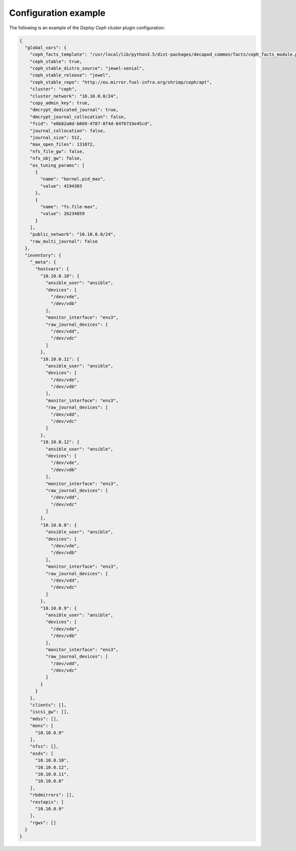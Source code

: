 .. _plugin_deploy_ceph_cluster_example_config:

=====================
Configuration example
=====================

The following is an example of the *Deploy Ceph cluster* plugin configuration:

.. code-block:: json

    {
      "global_vars": {
        "ceph_facts_template": "/usr/local/lib/python3.5/dist-packages/decapod_common/facts/ceph_facts_module.py.j2",
        "ceph_stable": true,
        "ceph_stable_distro_source": "jewel-xenial",
        "ceph_stable_release": "jewel",
        "ceph_stable_repo": "http://eu.mirror.fuel-infra.org/shrimp/ceph/apt",
        "cluster": "ceph",
        "cluster_network": "10.10.0.0/24",
        "copy_admin_key": true,
        "dmcrypt_dedicated_journal": true,
        "dmcrypt_journal_collocation": false,
        "fsid": "e0b82a0d-b669-4787-8f4d-84f6733e45cd",
        "journal_collocation": false,
        "journal_size": 512,
        "max_open_files": 131072,
        "nfs_file_gw": false,
        "nfs_obj_gw": false,
        "os_tuning_params": [
          {
            "name": "kernel.pid_max",
            "value": 4194303
          },
          {
            "name": "fs.file-max",
            "value": 26234859
          }
        ],
        "public_network": "10.10.0.0/24",
        "raw_multi_journal": false
      },
      "inventory": {
        "_meta": {
          "hostvars": {
            "10.10.0.10": {
              "ansible_user": "ansible",
              "devices": [
                "/dev/vde",
                "/dev/vdb"
              ],
              "monitor_interface": "ens3",
              "raw_journal_devices": [
                "/dev/vdd",
                "/dev/vdc"
              ]
            },
            "10.10.0.11": {
              "ansible_user": "ansible",
              "devices": [
                "/dev/vde",
                "/dev/vdb"
              ],
              "monitor_interface": "ens3",
              "raw_journal_devices": [
                "/dev/vdd",
                "/dev/vdc"
              ]
            },
            "10.10.0.12": {
              "ansible_user": "ansible",
              "devices": [
                "/dev/vde",
                "/dev/vdb"
              ],
              "monitor_interface": "ens3",
              "raw_journal_devices": [
                "/dev/vdd",
                "/dev/vdc"
              ]
            },
            "10.10.0.8": {
              "ansible_user": "ansible",
              "devices": [
                "/dev/vde",
                "/dev/vdb"
              ],
              "monitor_interface": "ens3",
              "raw_journal_devices": [
                "/dev/vdd",
                "/dev/vdc"
              ]
            },
            "10.10.0.9": {
              "ansible_user": "ansible",
              "devices": [
                "/dev/vde",
                "/dev/vdb"
              ],
              "monitor_interface": "ens3",
              "raw_journal_devices": [
                "/dev/vdd",
                "/dev/vdc"
              ]
            }
          }
        },
        "clients": [],
        "iscsi_gw": [],
        "mdss": [],
        "mons": [
          "10.10.0.9"
        ],
        "nfss": [],
        "osds": [
          "10.10.0.10",
          "10.10.0.12",
          "10.10.0.11",
          "10.10.0.8"
        ],
        "rbdmirrors": [],
        "restapis": [
          "10.10.0.9"
        ],
        "rgws": []
      }
    }
